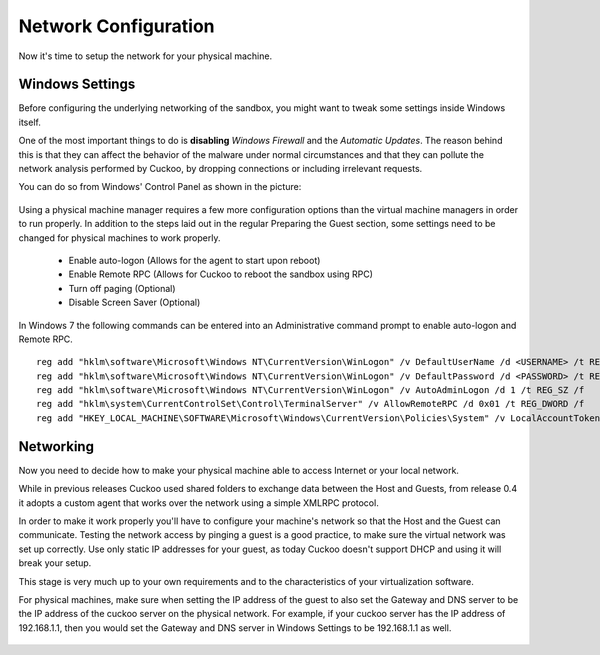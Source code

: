 =====================
Network Configuration
=====================

Now it's time to setup the network for your physical machine.

Windows Settings
================

Before configuring the underlying networking of the sandbox, you might
want to tweak some settings inside Windows itself.

One of the most important things to do is **disabling** *Windows Firewall* and the
*Automatic Updates*. The reason behind this is that they can affect the behavior
of the malware under normal circumstances and that they can pollute the network
analysis performed by Cuckoo, by dropping connections or including irrelevant
requests.

You can do so from Windows' Control Panel as shown in the picture:

    .. image:: ../../_images/screenshots/windows_security.png
        :align: center

Using a physical machine manager requires a few more configuration options than
the virtual machine managers in order to run properly.  In addition to the steps
laid out in the regular Preparing the Guest section, some settings need to be changed
for physical machines to work properly.

    - Enable auto-logon (Allows for the agent to start upon reboot)
    - Enable Remote RPC (Allows for Cuckoo to reboot the sandbox using RPC)
    - Turn off paging (Optional)
    - Disable Screen Saver (Optional)

In Windows 7 the following commands can be entered into an Administrative command prompt to enable auto-logon and Remote RPC.
::

    reg add "hklm\software\Microsoft\Windows NT\CurrentVersion\WinLogon" /v DefaultUserName /d <USERNAME> /t REG_SZ /f
    reg add "hklm\software\Microsoft\Windows NT\CurrentVersion\WinLogon" /v DefaultPassword /d <PASSWORD> /t REG_SZ /f
    reg add "hklm\software\Microsoft\Windows NT\CurrentVersion\WinLogon" /v AutoAdminLogon /d 1 /t REG_SZ /f
    reg add "hklm\system\CurrentControlSet\Control\TerminalServer" /v AllowRemoteRPC /d 0x01 /t REG_DWORD /f
    reg add "HKEY_LOCAL_MACHINE\SOFTWARE\Microsoft\Windows\CurrentVersion\Policies\System" /v LocalAccountTokenFilterPolicy     /d 0x01 /t REG_DWORD /f



Networking
==========

Now you need to decide how to make your physical machine able to access Internet
or your local network.

While in previous releases Cuckoo used shared folders to exchange data between
the Host and Guests, from release 0.4 it adopts a custom agent that works
over the network using a simple XMLRPC protocol.

In order to make it work properly you'll have to configure your machine's
network so that the Host and the Guest can communicate.
Testing the network access by pinging a guest is a good practice, to make sure the
virtual network was set up correctly.
Use only static IP addresses for your guest, as today Cuckoo doesn't support DHCP
and using it will break your setup.

This stage is very much up to your own requirements and to the
characteristics of your virtualization software.

For physical machines, make sure when setting the IP address of the guest to also set
the Gateway and DNS server to be the IP address of the cuckoo server on the physical network.
For example, if your cuckoo server has the IP address of 192.168.1.1, then you would set the
Gateway and DNS server in Windows Settings to be 192.168.1.1 as well.

    .. image:: ../../_images/screenshots/windows_network.png